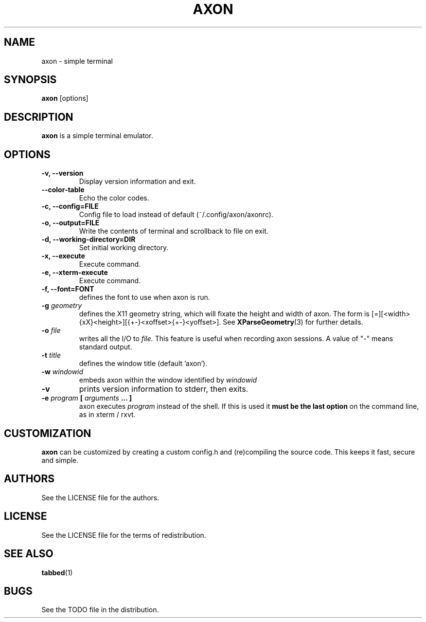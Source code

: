 .TH AXON 1 axon\-VERSION
.SH NAME
axon \- simple terminal
.SH SYNOPSIS
.B axon
[options]
.SH DESCRIPTION
.B axon
is a simple terminal emulator.
.SH OPTIONS
.TP
.B \-v, \-\-version
Display version information and exit.
.TP
.B \-\-color-table
Echo the color codes.
.TP
.B \-c, \-\-config=FILE
Config file to load instead of default (~/.config/axon/axonrc).
.TP
.B \-o, \-\-output=FILE
Write the contents of terminal and scrollback to file on exit.
.TP
.B \-d, \-\-working-directory=DIR
Set initial working directory.
.TP
.B \-x, \-\-execute
Execute command.
.TP
.B \-e, \-\-xterm-execute
Execute command.
.TP
.B \-f, \-\-font=FONT
defines the font to use when axon is run.
.TP
.BI \-g " geometry"
defines the X11 geometry string, which will fixate the height and width of axon. 
The form is [=][<width>{xX}<height>][{+-}<xoffset>{+-}<yoffset>]. See
.BR XParseGeometry (3)
for further details.
.TP
.BI \-o " file"
writes all the I/O to
.I file.
This feature is useful when recording axon sessions. A value of "-" means
standard output.
.TP
.BI \-t " title"
defines the window title (default 'axon').
.TP
.BI \-w " windowid"
embeds axon within the window identified by 
.I windowid
.TP
.B \-v
prints version information to stderr, then exits.
.TP
.BI \-e " program " [ " arguments " "... ]"
axon executes
.I program
instead of the shell.  If this is used it
.B must be the last option
on the command line, as in xterm / rxvt.
.SH CUSTOMIZATION
.B axon
can be customized by creating a custom config.h and (re)compiling the source
code. This keeps it fast, secure and simple.
.SH AUTHORS
See the LICENSE file for the authors.
.SH LICENSE
See the LICENSE file for the terms of redistribution.
.SH SEE ALSO
.BR tabbed (1)
.SH BUGS
See the TODO file in the distribution.
